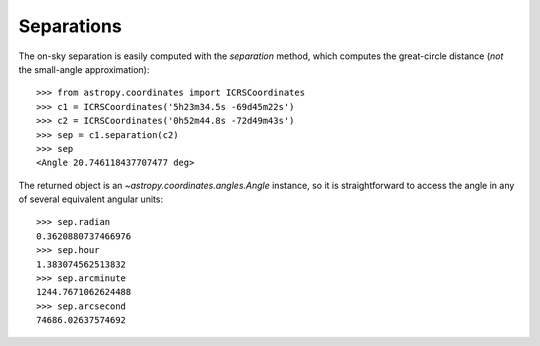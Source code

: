 Separations
-----------

The on-sky separation is easily computed with the `separation` method, which
computes the great-circle distance (*not* the small-angle approximation)::

    >>> from astropy.coordinates import ICRSCoordinates
    >>> c1 = ICRSCoordinates('5h23m34.5s -69d45m22s')
    >>> c2 = ICRSCoordinates('0h52m44.8s -72d49m43s')
    >>> sep = c1.separation(c2)
    >>> sep
    <Angle 20.746118437707477 deg>


The returned object is an `~astropy.coordinates.angles.Angle` instance, so it
is straightforward to access the angle in any of several equivalent angular
units::

    >>> sep.radian
    0.3620880737466976
    >>> sep.hour
    1.383074562513832
    >>> sep.arcminute
    1244.7671062624488
    >>> sep.arcsecond
    74686.02637574692
